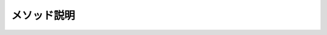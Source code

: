============
メソッド説明
============

.. glossary::

  Aggregate

    * Aggregateメソッドはアキュムレータ関数を使用してシーケンスに任意の処理を行うメソッド
    * アキュムレータ関数とは、それまでの計算結果を参照する関数である
    * つまり、【前回までのあらすじ】を参照できる
    * ただし、参照できるのは一つ手前の値だけである
    * Aggregateメソッドのバリエーションによっては初期値を指定できる

  All

    * 全ての要素が条件を満たすかを判定する
    * 引数に条件を書ける

  Any

    * 条件を満たす要素が1つでもあるかを判定する
    * 引数に条件を書ける

  Append

    * 配列やリストの最後に指定した要素を追加し、新たな別の配列やリストを作成する

  AsEnumerable

    * 並列クエリから直列クエリに変換する
    *  :term:`AsSequential` と同じ？

  AsOrdered

    * 並列クエリにおいて、順番を守る
    *  :term:`AsParallel` 参照

  AsParallel

    * クエリの並列化を有効にする
    * クエリのソースにこのメソッドを追加するだけで並列処理される
    * 順番に依存する処理での使用は要注意

      .. code-block:: csharp

        int [] a = new int[100000000];
        a[a.Length-1] = 1;

        // シリアル処理
        var bySerial = a.Count(c => c == 1);
        
        // 並列処理
        var byParallel = a.AsParallel().Count(c => c == 1);

    * 以下サンプルコードの結果より言えること
     
      * 通常のクエリではなく、パラレルクエリを使った方が確実に速い
      * 順番を強制するOrderedのクエリでも、パラレルクエリの方が速い

      .. code-block:: csharp

        int[] a =  new int[2000000000]; 
        a[a.Length - 1] = 1; 

        var  start1 = DateTime.Now; 
        var  bySerial = a.Count(c => c == 1); 
        Console.WriteLine("Normal {0}", DateTime.Now - start1); 

        var  start2 = DateTime.Now; 
        var  byParallel = a.AsParallel().Count(c => c == 1); 
        Console.WriteLine("Parallel {0}", DateTime.Now - start2); 

        var  start3 = DateTime.Now; 
        var  byParallel2 = a.AsParallel().AsOrdered().Count(c => c == 1); 
        Console.WriteLine("Ordered {0}", DateTime.Now - start3); 

        var  start4 = DateTime.Now; 
        var  byParallel3 = a.AsParallel().AsUnordered().Count(c => c == 1); 
        Console.WriteLine("Unordered {0}", DateTime.Now - start4); 

        // 実行結果
        // Normal 00:00:13.7736821 
        // Parallel 00:00:04.2208770 
        // Ordered 00:00:03.3979774 
        // Unordered 00:00:02.5850392

  AsSequential

    * 並列クエリから直列クエリに変換する
    *  :term:`AsEnumerable` と同じ？

  AsUnordered

    * 並列クエリにおいて、順番をバラバラにしてもよい
    *  :term:`AsParallel` 参照

  Average

    * 平均値を計算する。
    * nullが含まれる場合はその要素を無視した平均値が計算される
    * null許容型→null許容型になる

      .. code-block:: csharp

        int?[] a = { 1, null, 2 };  
        Console.WriteLine(a.Average());  
        
        double?[] b = { null, null, null };  
        Console.WriteLine(b.Average()==null);

        // 実行結果  
        // 1.5
        // True

  Cast

    * シーケンスの個々のオブジェクトの型変換を行う
    * ボックス化/ボックス化解除も実行できる
    * ただし、変換できないオブジェクトがあるとそこで例外が発生して動作は停止する
    * 全てのシーケンスの要素が変換可能である必要がある
    * 変換できないオブジェクトを無視したいときは :term:`OfType` メソッドを使う
    * 実はこのメソッドはCastという名前であるにも関わらずキャストを実行するわけではない
    * このメソッドで実行されるのは、参照変換とボックス化と解除変換だけである
    * 他の変換は実行できないので、サンプルソース中で示されている通り、intからlongへの変換は実行できない

      .. code-block:: csharp

        A[] a = { new B() };  
        foreach (var item in a.Cast<B>()) item.Hello();  
        
        object[] x = { 1, 2 };  
        foreach (var item in x.Cast<int>()) Console.Write("{item} ");  
        Console.WriteLine();  
        
        int[] b = { 1, 2, 3 }; 
        //var r = b.Cast<long>();   // ←できない  
        var r = b.Select(c => (long)c);   // ←できる  
        foreach (var item in r) Console.Write("{item} ");  
        Console.WriteLine();  
        
        class A { }  
        class B : A  
        {   
          public void Hello() => Console.WriteLine("Hello!");  
        }
        
        // 実行結果  
        // Hello!  
        // 1 2  
        // 1 2 3

  Chunk

    * Chunkメソッドを使用すると引数の値を個数として複数の配列に分割する
    * たとえば、10個の要素があるシーケンスにChunk(5)を実行すると、5個の要素を持つ配列2つに分割する
    * 配列の列挙オブジェクトを生成する
    * 最後の配列のみ、数が足りない場合は指定した数よりも小さくなるかもしれない
    * このメソッドは、分割結果を必ず配列の列挙オブジェクトとして返すので、分割する単位が大きいと効率が良くない
    * Span<T>構造体とそのSplitメソッドを使って分割する方が良いだろう

      .. code-block:: csharp

        IEnumerable<int> a = Enumerable.Range(0, 10);  
        IEnumerable<int[]> x = a.Chunk(4);  
        foreach (var item in x)  
        {  
          foreach (var item2 in item) Console.Write("{item2} ");  
          Console.WriteLine(); 
        }  
        
        // 実行結果  
        // 0 1 2 3  
        // 4 5 6 7
        // 8 9

  Concat

    * 2つのシーケンスを連結する（Enumerable.Concatの場合）
    * A.Concat(B).Concat(C).Concat(D).Concat(E)のように繰り返し連結しても良い
    * 追加するのがシーケンスではなく一つの要素なら :term:`Append` メソッドの方が良い
    * 要素100個の配列と要素200個の配列をConcatメソッドで連結しても、要素300個の配列が産まれるわけではない
    * あくまで、Concatメソッドは二つのシーケンスが連結されるという情報を追加するだけである
    * 要素300個の配列が欲しければToArrayメソッドを更に使う

      .. code-block:: csharp

        var a = Enumerable.Range(1,5).Concat(Enumerable.Range(1,4).Reverse()).Toarray();
        foreach(var item in a) Console.Write(item);

        // 出力 : 123454321

    * 2つの並列シーケンスを連結する（ParallelEnumerable.Concatの場合）

      .. code-block:: csharp

        private static IEnumerable<int> GetList1()
        {
            foreach(var item in Enumerable.Range(1,100)) yield return item;
        }
        private static IEnumerable<int> GetList2()
        {
            foreach(var item in Enumerable.Range(100,100)) yield return item;
        }
        static void Main(string[] args)
        {
            // どちらも同意
            // foreach (var item in GetList1().AsParallel().Concat(GetList2().AsParallel()))
            foreach(var item in ParallelEnumerable.Concat(GetList1().AsParallel(),GetList2().AsParallel()))
            {
                Console.Write("{0} ", item);

                // 出力（結果は実行の都度異なる）
                // 3 1 4 5 10 11 9 7 13 12 6 8 14 15 16 2 108 102 103 109 60 110 
                // 107 17 173 111 105 106 104 199 65 112 18 178 135 66 113 19 179 
                // 165 67 114 20 180 166 68 115 21 181 167 69 116 22 182 168 70 117 
                // 23 183 71 118 24 184 72 119 25 185 89 120 26 186 90 121 27 187 91 
                // 122 28 188 92 123 29 189 93 124 30 190 94 125 31 191 95 126 32 
                // 192 96 127 33 193 97 128 34 194 98 129 35 195 99 130 36 196 100 
                // 131 37 197 100 132 38 198 140 133 39 141 134 40 142 136 41 147 
                // 137 42 148 138 43 149 139 44 150 143 45 151 144 46 152 145 47 153 
                // 146 48 154 169 49 155 170 50 156 171 51 157 172 52 158 174 53 159 
                // 175 54 160 176 55 161 177 56 162 57 163 58 164 59 61 62 63 64 73 
                // 74 75 76 77 78 79 80 81 82 83 84 85 86 87 88 101
                
                // "ParallelEnumerable" を "Enumerable" に変えると以下の出力となる
                // その場合は、".AsParallel()"は不要
                // 1 2 3 4 5 6 7 8 9 10 11 12 13 14 15 16 17 18 19 20 21 22 23 24 25 
                // 26 27 28 29 30 31 32 33 34 35 36 37 38 39 40 41 42 43 44 45 46 47 
                // 48 49 50 51 52 53 54 55 56 57 58 59 60 61 62 63 64 65 66 67 68 69 
                // 70 71 72 73 74 75 76 77 78 79 80 81 82 83 84 85 86 87 88 89 90 91 
                // 92 93 94 95 96 97 98 99 100 100 101 102 103 104 105 106 107 108 109 
                // 110 111 112 113 114 115 116 117 118 119 120 121 122 123 124 125 126 
                // 127 128 129 130 131 132 133 134 135 136 137 138 139 140 141 142 143 
                // 144 145 146 147 148 149 150 151 152 153 154 155 156 157 158 159 160 
                // 161 162 163 164 165 166 167 168 169 170 171 172 173 174 175 176 177 
                // 178 179 180 181 182 183 184 185 186 187 188 189 190 191 192 193 194 
                // 195 196 197 198 199
            }
        }

  Contains

    * 比較を行うカスタム機能を指定することも可能なので、特定のフィールドの値が特定の値の場合のみ含まれていると見なすような使い方もできる
    * その場合はIEqualityComparer<T>インターフェースを実装したオブジェクトを用意する

      .. code-block:: csharp

        using System.Diagnostics.CodeAnalysis;  
        
        Person[] persons = {   
          new Person("Jun",18),   
          new Person("Jinpei",20), 
          new Person("Ken",18),  
        };  
        
        Person Joe = new Person("Joe", 20);  
        
        var r = persons.Contains(Joe, new MyComparer()) ? "いる" : "いない";  
        Console.WriteLine("{Joe.Name}と同じ年齢の人は{r}");  
        
        record Person(string Name, int Age);  
        
        class MyComparer : IEqualityComparer<Person>  
        {   
          public bool Equals(Person? x, Person? y)   
          {   
            return x?.Age == y?.Age;   
          }   
          
          public int GetHashCode([DisallowNull] Person obj)   
          {   
            return obj.Age.GetHashCode();   
          }  
        }  
        
        // 実行結果  
        // Joeと同じ年齢の人はいる

  Count

    * シーケンスの要素数を返す
    * 条件を付加した場合は、その条件を満たす要素数を返す
    * null許容型の平均値の場合、null値は単純に無視される
    * シーケンスの値が全てnullの時、 :term:`Average` メソッドはnullを返す

      .. code-block:: csharp

        Console.WriteLine("lの数は{0}個", "Hello".Count(c => c =='l'));

        // 出力 : lの数は2個

  DefaultIfEmpty

    * シーケンスが空の場合はデフォルト値のみを含むシーケンスを返す
    * 空ではない場合はシーケンスをそのまま返す
    *  :term:`Max` メソッドのように空のシーケンスで使うと例外を起こしてしまう場合に、直前に挟むことで例外を回避することができる（ただしMaxの結果が0となることを許容できる場合）

  Distinct

    * シーケンスから重複する要素を取り除き、どの値も1つしか含まれないようにする
    * 引数にIEqualityComparer<T>インターフェースを実装した比較オブジェクトを渡すと比較をカスタマイズできる
    * たとえば、商品名が違っていてもID番号が同じなら【同じ】と見なして除去することもできる

  DistinctBy

    *  :term:`Distinct` メソッドと似ているが、等価を判定する値を選ぶキーセレクターを指定する点で異なっている

      .. code-block:: csharp

        Person[] p = {  
          new Person("Taro",new DateTime(2023,1,1)),  
          new Person("Taro",new DateTime(2023,1,2)),  
          new Person("Jiro",new DateTime(2023,1,3)),  
          new Person("Taro",new DateTime(2023,1,4)),  
          new Person("Saburo",new DateTime(2023,1,5)),  
        };   
        
        Console.WriteLine(string.Join(',',p.DistinctBy(c=>c.Name).Select(c=>c.Name)));  
        
        record Person(string Name, DateTime Time);  
        
        // 実行結果  
        // Taro,Jiro,Saburo

  ElementAt

    * シーケンスの指定インデックスの要素を取得する
    * 値の取得のみができる
    * シーケンスの列挙を前提とするので、速度は遅い
    * あまり使われない

  ElementAtOrDefault

    * ElementAt参照
    * 存在しない要素を指定した場合に例外ではなく型のデフォルト値を返すようにすることができる

  Empty

    * 空のシーケンスを取得する
    * 空のシーケンスはダミーの引数に便利である他、例のようにAppendメソッドやConcatメソッドで要素を追加するタネとして使うこともできる
    * 空の配列も使えるが、Emptyメソッドの方が空のシーケンスを作るという意図を明確に示すことができる

      .. code-block:: csharp

        var a = Enumerable.Empty<int>();  
        for (int i = 1; i <= 256; i *= 2) a = a.Append(i);  
        Console.WriteLine($"{string.Join(',',a)}");  
        
        // 実行結果  
        // 1,2,4,8,16,32,64,128,256

  Except

    * 2 つのシーケンスの差集合を生成する

  ExceptBy

    * キー セレクター関数を使用するだけで :term:`Except` と同じ機能

  First

    * シーケンスの最初の要素、または条件を満たす最初の1つを返す
    * 該当データがない場合は例外となる
    * シーケンスに目的のデータが確実にあるとわかっている場合は、FirstOrDefaultメソッドよりもこのメソッドの方がよい。
      バグによりシーケンスにデータがない場合に、例外ですぐにわかるため

      .. code-block:: csharp

        string[] a = {"a", "ab", "abc", "de"};

        // 引数に条件を入れる
        Console.WriteLine(a.First(c => c.Length == 2));

        // 出力 : ab

  FirstOrDefault

    * シーケンスの最初の要素、または条件を満たす最初の1つを返す
    * 該当データがない場合は型の既定値を返す、もしくは指定した値を返す

  ForAll

    * aa

  GroupBy

    * 引数で指定したキーセレクターで取得された値に従って要素の値をグループ分けする
    * キー値の一致判定はコードを指定することもできるので、柔軟に動作をカスタマイズできる
    * 結果は二重の列挙となる
    * キーの列挙と、個々のキーに属する要素の列挙である

      .. code-block:: csharp

        Person[] p =  
        {   
          new Person(1,"一之瀬"),   
          new Person(2,"二階堂"),   
          new Person(1,"一橋"),  
        };
        foreach (var item in p.GroupBy(c => c.Grade))  
        {
          Console.WriteLine("{0}年生グループ", item.Key);   
          foreach (var item2 in item) Console.WriteLine(item2.Name);  
        }  
        
        record Person(int Grade,string Name);  
        
        // 実行結果: 
        // 1年生グループ
        // 一之瀬  
        // 一橋  
        // 2年生グループ  
        // 二階堂


  GroupJoin

    *  2つのシーケンスのキーが等しいかどうか判定し、要素を関連づけて結果をグループ化する
    *  シーケンスを2つ入力して新しいシーケンスを作り出すS
    *  作成されたシーケンスは二重の列挙となる
    *  このメソッドの特徴はキーのセレクターが2つあること
    *  つまり、二つのシーケンスから別々の条件でキーを取得することもできる

      .. code-block:: csharp

        // 頭文字が同じ名前の組み合わせを姓リストと名リストから全て生成する
        // c => c[0]とd =>d[0]はどちらもキーのセレクターである
        string[] a = { "Anderson", "Brian", "Hanazono" };  
        string[] b = { "Alice", "Antonio", "Hanako" };  
        var q = a.GroupJoin(b, c => c[0], d => d[0], (x, e) => new { x, e });  
        
        foreach (var n in q)   
          foreach (var m in n.e)   C
            onsole.WriteLine("{m} {n.x}");  
            
        // 実行結果  
        // Alice Anderson  
        // Antonio Anderson  
        // Hanako Hanazono

      .. code-block:: csharp

        var query = PersonTable
            .GroupJoin(
                TeamTable,
                t => t.PersonID,
                p => p.PersonID,
                (person, team) => new
                {
                    PersonID = person.PersonID,
                    Name = person.Name,
                    // (person, team)の時に、結合する側（team）がIEnumerable型になっている
                    // そのため重複しない結合の場合、1つに絞る処理が必要
                    TeamName = team.Any() > 0 ? team.FirstOrDefault().TeamName : "該当なし"
                }
            );

  Intersect

    * 積集合(AND)
    * 2つのシーケンスに共通して含まれる要素のシーケンスを作成する

      .. code-block:: csharp

        string[] danceClub = { "Hanako", "Misa", "Eriko" };  
        string[] ikebanaClub = { "Eriko", "Misuzu", "Misa", "Michie" };  
        
        Console.WriteLine("ダンスクラブと生け花クラブの両方に所属しているのは
        {
          string.Join(',',danceClub.Intersect(ikebanaClub))
        }");  
        
        // 実行結果  
        // ダンスクラブと生け花クラブの両方に所属しているのはMisa,Eriko

  IntersectBy

    * キーセレクター関数を使用するだけで :term:`Intersect` と同じ機能

  Join

    * 内部結合
    * 2つのシーケンスを特定のキーを用いて合成して新しいシーケンスを作り出す

      .. code-block:: csharp

        var query =
             PersonTable
             .Join(
                   TeamTable,
                   t => t.PersonID,
                   p => p.PersonID,
                   (person, team) => new
                   {
                     PersonID = person.PersonID,
                     Name = person.Name,
                     TeamName = team.TeamName
                   }
             )
             .Select(jointable=> new
             {
               PersonID = jointable.PersonID,
               Name = jointable.Name,
               TeamName = jointable.TeamName
             };

  Last

    * シーケンスの最後の要素、または条件を満たす最後の1つを返す。該当データがない場合は例外となる
    * :term:`First` とほぼ同じ
    * 最後の要素へのアクセスは、"^" を使用することも可能
    * 該当する要素が1つしかシーケンスに存在しないことが予め分かっている時、Single/SingleOrDefaultメソッドの代用として使うことはお勧めしない
    * このメソッドはシーケンスの末尾を必ず確認するので、性能面でFirst/FirstOrDefaultメソッドよりも不利である

      .. code-block:: csharp

        var s = "The String";  
        
        // 昔ながらのスタイル  
        Console.WriteLine("{s}の最後の1文字は{s.Last()}");  
        
        // 比較的新しいスタイル  
        Console.WriteLine("{s}の最後の1文字は{s[^1]}");

  LastOrDefault

    * シーケンスの最後の要素、または条件を満たす最後の1つを返す。該当データがない場合は型の既定値を返す
    *  :term:`FirstOrDefault` とほぼ同じ

  LongCount

    * シーケンス内の要素の数をlong型で返す
    *  :term:`Count` メソッドでは扱えないほど大きなシーケンスを扱う場合に使う

  Max

    * シーケンスの最大値を得る
    * 最大値を提供したオブジェクトではなく最大値を返す

  MaxBy

    * キーセレクターを指定でき、キー値の最大を調べる
    * MaxByメソッドはキーセレクターが返した値から最大値を捜すが、メソッド自身が返すのは最大値ではなく、最大値を提供したオブジェクトそのもの

  Min

    * シーケンスの小値を得る
    * 最小値を提供したオブジェクトではなく最小値を返す

  MinBy

    * キーセレクターを指定でき、キー値の最小を調べる
    * MinByメソッドはキーセレクターが返した値から最小値を捜すが、メソッド自身が返すのは最小値ではなく、最小値を提供したオブジェクトそのもの
  
  OfType

    * シーケンスから指定された型に一致する要素のみを取り出す
    * また、取り出された結果はその型になる
    * 型によるフィルタリングと、その型に型を付け直す機能を持った便利な高機能メソッド

      .. code-block:: csharp

        object[] a = { 1, 2, 3, 4, "Hello", 5, 6, "Excellent!", "EOF" };  
        Console.WriteLine("配列aの整数のみの合計は{a.OfType<int>().Sum()}");
        
        // 実行結果  
        // 配列aの整数のみの合計は21

  Order

    * シーケンスを昇順に並び替える
    * キーセレクターなし

  OrderBy

    * シーケンスを昇順に並び替える
    * キーセレクターあり
    * 実行しても、元の配列の順は変わらない
    * 一方、Array.SortメソッドやList.Sortメソッドは元の配列の順を変える
    * 複数の条件でソートする場合は :term:`ThenBy` を使用する
    * Order/OrderDescending/OrderBy/OrderByDescendingメソッドははっきり言って速くはない
    * だから、Array.SortメソッドやList.Sortメソッドが使用できる時は、それらを使う方が良いこともある

      .. code-block:: csharp

        int[] a = {2,1,3};
        
        foreach(var item in a.OrderBy(t => t)) Console.Write(item);
        // 出力 : 123

        Array.Sort(a);
        foreach(var item in a) Console.Write(item);
        // 出力 : 123

  OrderDescending

    * シーケンスを降順に並び替える
    * キーセレクターなし

  OrderByDescending

    * シーケンスを降順に並び替える
    * キーセレクターあり

  Prepend

    * 配列やリストの先頭に指定した要素を追加し、新たな別の配列やリストを作成する

  Range

    * 開始値と個数を指定した昇順のシーケンスを生成する
    * 増分は常に1であるが、その後でSelect文をつないで計算式を書いて加工すれば、様々な数列を生成でき、応用範囲は割と広い

      .. code-block:: csharp

        Console.WriteLine("{string.Join(',', Enumerable.Range(0, 10))}"); 

        // 実行結果 
        // 0,1,2,3,4,5,6,7,8,9

  Repeat

    * 同じ値が指定回数繰り返されるシーケンスを生成する

      .. code-block:: csharp

        var a = ParallelEnumerable.Repeat('2', 20);

        // 出力 : 22222222222222222222

  Reverse

    * シーケンスの順番を逆転させる

  Select

    * シーケンスを加工して新しいシーケンスを作成する

  SelectMany

    * https://yaspage.com/cs-linq-selectmany/
    * リストの中にあるリストを１つにまとめることができる（平坦化という）
    * 以下は上記URLの4例のうちの1例である

      .. code-block:: csharp

        // 基本的な使い方
        class Program
        {
            public static void Main()
            {
                // SampleDataクラスのリストの宣言と初期化
                List<SampleData> list = new List<SampleData> {
                    new SampleData { Name = "a", DataList = new List<int> { 1, 2, 3 } },
                    new SampleData { Name = "b", DataList = new List<int> { 4, 5, 6 } },
                    new SampleData { Name = "c", DataList = new List<int> { 7, 8, 9 } },
                };

                // SelectManyでリストの中のリストを1つにまとめたものを他の項目と組み合わせる
                var result = list.SelectMany(
                                      data => data.DataList,                                    // (1)
                    (data, DataList_value) => new { Name = data.Name, Value = DataList_value }  // (2)
                );
                // 結果を表示
                foreach (var d in result)
                {
                    Console.WriteLine("Name={d.Name}, Value={d.Value}");  // 要$
                }
            }
        }

        class SampleData
        {
            public string Name { get; set; }
            public List<int> DataList { get; set; }
        }

        // 出力
        // Name=a, Value=1
        // Name=a, Value=2
        // Name=a, Value=3
        // Name=b, Value=4
        // Name=b, Value=5
        // Name=b, Value=6
        // Name=c, Value=7
        // Name=c, Value=8
        // Name=c, Value=9

    * 2つのシーケンスを入力に持つクエリを実現するために使用される
    * 全ての組み合わせが生成される
    * つまり、シーケンス1の要素が2個で、シーケンス2の要素が3個なら2×3=6個の要素のシーケンスが生成される
    * 以下は掛け算の九九表の例
    * 上記の例と同じ引数2つの使い方であるが、(1)において、
      上記はlist内のDataListを平坦化したコレクションを使用しているのに対して、
      下記は別のコレクションを使用している点がおもしろい

      .. code-block:: csharp

        // 補足
        var list1 = Enumerable.Range(1,9);
        var list2 = Enumerable.Range(1,9);
        var a = list1
                .SelectMany(
                      x => list2,                         // (1) x:list1の要素
                  (x,y) => x + "X" + y + "=" + (x * y));  // (2) y:list2の要素     

      .. code-block:: csharp

        // 3つのシーケンスの例
        // 中学では算数が数学に変わり、英語が追加されている処理を記述した例
        // 小学の判定は【小】の文字が含まれているかどうかで行っている  
        string[] grades = { "小学1年", "小学2年", "中学1年" };
        string[] types1 = { "国語", "算数" };  
        string[] types2 = { "国語", "数学", "英語" };  
        
        var q = grades.SelectMany(   
          t => t.Contains("小") ? types1 : types2,   
          (g, t) => g + "の" + t   
          );  
        foreach (var item in q) Console.WriteLine(item);  
        
        // 実行結果  
        // 小学1年の国語  
        // 小学1年の算数  
        // 小学2年の国語  
        // 小学2年の算数  
        // 中学1年の国語  
        // 中学1年の数学  
        // 中学1年の英語        

  SequenceEqual

    * シーケンスの要素は全て一致しているか否かを調べる
    * Dictionaryクラスのオブジェクトの比較もできる

    .. code-block:: csharp

      // IEnumerable<T>を実装しているオブジェクトであれば、実体が何であるかは一切問わない
      // つまり、int[]とList<int>は比較可能であるが、int[]とlong[]は比較できない
      int[] a = { 1, 2, 3 };  
      List<int> b = new List<int> { 1, 2, 3 };  
      int[] c = { 1, 2, 3 };  
      
      Console.WriteLine("aとbの比較結果: {a.SequenceEqual​(b)}");  
      Console.WriteLine("aとeの比較結果: {a.SequenceEqual(c)}");  
      
      //実行結果  
      // aとbの比較結果: True  
      // aとcの比較結果: True
  
    * 一致判定はカスタマイズできる
    * 判定をカスタマイズする方法は2つある
    * 一つは、IEqualityComparer<T>インターフェースを実装してEqualsメソッドの動作を変更する方法
    * もう一つは、IEqualityComparer<T>を実装したオブジェクトを比較用に渡す方法
  
    .. code-block:: csharp

      // IEqualityComparer<T>インターフェースを実装してEqualsメソッドの動作を変更する方法
      A[] a1 = { new A("ALICE"), new A("BETTY") };  
      A[] a2 = { new A("alice"), new A("betty") };  
      
      Console.WriteLine(a1.SequenceEqual(a2));  
      
      class A : IEquatable<A>  
      {   
        public string Message { get; set; }   
        // EqualsとGetHashCodeをoverrideして   
        // 一致動作を一致させることが望ましい   
        
        public bool Equals(A? other) =>   
          // 大文字小文字を同一視した判定   
          Message.ToLower() == other?.Message.ToLower();   
          
        public A(string s) => Message = s;  
      }
        
      // 実行結果  
      // True
  
    .. code-block:: csharp

      // IEqualityComparer<T>を実装したオブジェクトを比較用に渡す方法
      using System.Diagnostics.CodeAnalysis;  
      
      A[] a1 = { new A("ALICE"), new A("BETTY") };  
      A[] a2 = { new A("alice"), new A("betty") };  
      
      Console.WriteLine(a1.SequenceEqual(a2,new Eq()));  
      Console.WriteLine(a1.SequenceEqual(a2));  
      
      class A  
      {   
        public string Message { get; set; }   
        public A(string s) => Message = s;  
      }  
      
      class Eq : IEqualityComparer<A>  
      {   
        public bool Equals(A? x, A? y) => x?.Message.ToLower() == y?.Message.ToLower();   
        public int GetHashCode([DisallowNull] A obj) => obj.GetHashCode();
      }  
      
      // 実行結果  
      // True  
      // False

  Single

    * 該当データが1つのみであることが保証される場合に使用する
    * 0個や2個以上の場合は例外が発生する

    .. code-block:: csharp

        a.Single(c => c.Id == 2)

  SingleOrDefault

    * 該当データない場合に既定値を返す
    * 2個以上の場合は例外が発生する
    * 他は :term:`Single` と同じ

    .. code-block:: csharp

        a.SingleOrDefault(c => c.Id == 2)

  Skip

    * シーケンスの先頭のn個の要素を読み飛ばし、新たなシーケンスを得る
    * シーケンス内の要素数以上の数の要素をSkipした場合は空のシーケンスが返される

  SkipLast

    * シーケンスの末尾のn個の要素を読み飛ばし、新たなシーケンスを得る

  SkipWhile

    * シーケンスにおいて、特定の条件を満たす要素が続く限り読み飛ばし、新たなシーケンスを得る
 
    .. code-block:: csharp

      int[] a = { 1, 2, 3, 4, 5, 4, 3, 2, 1 }; 
      Console.WriteLine("SkipWhile(c=>c<5): { string.Join(',', a.SkipWhile(c => c < 5))}"); 
      
      // 実行結果
      // SkipWhile(c=>c<5): 5,4,3,2,1

  Sum

    * 入力シーケンスの合計を計算する
    * 引数で積算するプロパティなどを指定できる

  Take

    * シーケンスの先頭のn個の要素を取得し、新たなシーケンスを得る
    * シーケンス内の要素数以上の数の要素をTakeした場合は存在する要素のみのシーケンスが返される
    * 読み飛ばさずに取得することを除けばSkip/SkipLast/SkipWhileとほぼ同じだが、一つだけ大きく違うのはTakeメソッドにはレンジオブジェクトを指定するバリエーションが存在すること
    * だから、シーケンスの特定の箇所をいきなり指定して、そこから読み込むことができる

      .. code-block:: csharp

        int[] a = { 1, 2, 3, 4, 5, 4, 3, 2, 1 }; 
        Console.WriteLine("Take(5..7): { string.Join(',', a.Take(5..7))}"); 
        Console.WriteLine("TakeWhile(c=>c<5): { string.Join(',', a.TakeWhile(c => c < 5))}"); 
        
        // 実行結果 
        // Take(5..7): 4,3
        // TakeWhile(c=>c<5): 1,2,3,4

  TakeLast

    * シーケンスの末尾のn個の要素を取得し、新たなシーケンスを得る

  TakeWhile

    * シーケンスにおいて、特定の条件を満たす要素が続く限り取得し、新たなシーケンスを得る

  ThenBy

    *  :term:`OrderBy` メソッドでソートした結果に、さらに条件を追加してソートする
    *  OrderBy().ThenBy().ThenBy()...で条件をつなげていく

      .. code-block:: csharp

        int[] array = {-2, -1, 0, 1, 2};
        var query = array
                    .OrderByDescending(x => Math.Abs(x))  // 条件1
                    .ThenByDescending(x => x)             // 条件2
                    .Select(x => x);

    * 上記と同じ処理内容を、比較オブジェクトを使用して書くことも可能
    * 比較の条件が込み入ったときは、その方がスマートになることもある

      .. code-block:: csharp

        class Comparer : ICompare<int>
        {
          public int Compare(int x, int y)
          {
            int result = Math.Abs(x) - Math.Abs(y);
            if(result == 0) return x - y;
            return result;
          }
        }

        static void Main(string[] args)
        {
          int[] array = {-2, -1, 0, 1, 2};
          var query = array.OrderByDescending(x => x, new Compare());
        }

  ThenByDescending

    * 結果が降順となる以外、 :term:`ThenBy` メソッドと同じである

  ToArray

    * シーケンスから配列を作成する
    * 新規に配列を作成する（配列の複製）

    .. code-block:: csharp

        int a[] = {1,2,3};
        int b[] = a.ToArray();

        // この場合、a,bは別オブジェクトとなる
        // つまり、bはaを複製した配列である

  ToDictionary

    * シーケンスからDictionaryを作成する

  ToHashSet

    * シーケンスからHashSet(重複したオブジェクトを追加できないリストクラス)を作成する

  ToList

    * シーケンスからListを作成する

  ToLookup

    *  :term:`GroupBy` メソッドと同機能＋キーを指定して対象項目の要素のみを取り出せる
    *  hogeArr["青"]など

  TryGetNonEnumeratedCount

    * 列挙を行わずにシーケンスの要素の数を調べられるかやってみる
    * シーケンスの要素数はCountメソッドで調べられるが基本的にシーケンスの全ての要素を取りだしてみないと総数が分からない
    * しかし、配列などは総数の情報を別途持っていて、要素を取り出さなくてもサイズが分かるようになっている
    * こういう場合は、要素を取り出さずに要素数を返すことができる
    * このメソッドはそのような特例的な状況をできるだけチェックして要素数を取得する
    * しかし、全てのケースで取得できるわけではないので、取得できなかった場合を示すためにbool値を返す
    * falseなら取得はできなかったことになる

    .. code-block:: csharp

      var  a = Enumerable.Range(1, 5); 
      sub(a, nameof(a)); 
      
      var  a2 = Enumerable.Range(1, 5).Skip(1); 
      sub(a2, nameof(a2)); 
      
      var  a3 = Enumerable.Range(1, 5).SkipWhile(c=>c>0); 
      sub(a3, nameof(a3)); 
      
      int[] b = { 1, 2, 3, 4, 5 }; 
      sub(b, nameof(b));

      var  c = b.ToList(); 
      sub(c, nameof(c)); 
      
      sub(myEnum(), nameof(myEnum)); 
      
      IEnumerable< int > myEnum() 
      {   
        for  ( int  i = 0; i < 5; i++)  yield   return  i; 
      } 
      
      void  sub(IEnumerable< int > enu,  string  label) 
      {   
        var  r = enu.TryGetNonEnumeratedCount( out   int  count);   
        if  (r) Console.WriteLine("{label} の要素数は{count}");   
        else  Console.WriteLine("{label} の要素数は計測不能"); 
      } 
      
      // 実行結果 
      // aの要素数は5 
      // a2の要素数は4 
      // a3の要素数は計測不能 (SkipWhileメソッドは判定不能)
      // bの要素数は5 
      // cの要素数は5 
      // myEnumの要素数は計測不能 (自作の列挙は判定不能)

  Union

    * 和集合(OR)
    * 2つのシーケンスを連結する
    * その際、重複する要素は削除する
    * 一致判定の条件はユーザー側で指定することもできる

  UnionBy

    * キー セレクター関数を使用するだけでUnionと同じ機能

  Where

    * 条件に適合する要素としない要素を識別し、条件に適合する要素だけからなるシーケンスを生成する



  WithCancellation

    * aa

  WithDegreeOfParallelism

    * aa

  WithExecutionMode

    * aa

  WithMergeOptions

    * aa

  Zip

    * 2つまたは3つのシーケンスから一つのシーケンスを産み出す
    * 性格の異なる3つのバリエーションが存在する

      * 2つのシーケンスから指定コードで1つのシーケンスを産み出す (何が生まれるかはコード次第) 
      * 2つのシーケンスから2つの要素の値を含むValueTuple型のシーケンスを産み出す
      * 3つのシーケンスから3つの要素の値を含むValueTuple型のシーケンスを産み出す

    * 入力シーケンスの要素数は全て同じでなければならない(はみ出た分は採用されない)

    .. code-block:: csharp

      string[] s1 = { "杉並", "世田谷", "三鷹" }; 
      string[] s2 = { "区", "区", "市" }; 
      string[] s3 = { "荻窪", "世田谷", "野崎" };

      foreach  (var item  in  s1.Zip(s2, (a, b) => a + b)) Console.WriteLine(item); 
      foreach  (var item  in  s1.Zip(s2)) Console.WriteLine("{item.First}{item.Second}"); 
      foreach  (var item  in  s1.Zip(s2,s3)) Console.WriteLine("{item.First}{item.Second}{item.Third}"); 
      
      // 実行結果 
      // 杉並区 
      // 世田谷区 
      // 三鷹市 

      // 杉並区 
      // 世田谷区 
      // 三鷹市 

      // 杉並区荻窪 
      // 世田谷区世田谷 
      // 三鷹市野崎

